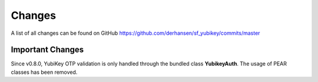 ﻿

.. ==================================================
.. FOR YOUR INFORMATION
.. --------------------------------------------------
.. -*- coding: utf-8 -*- with BOM.

.. ==================================================
.. DEFINE SOME TEXTROLES
.. --------------------------------------------------
.. role::   underline
.. role::   typoscript(code)
.. role::   ts(typoscript)
   :class:  typoscript
.. role::   php(code)

Changes
-------

A list of all changes can be found on GitHub
`https://github.com/derhansen/sf_yubikey/commits/master
<https://github.com/derhansen/sf_yubikey/commits/master>`_

Important Changes
=================
Since v0.8.0, YubiKey OTP validation is only handled through the bundled class **YubikeyAuth**. The usage of PEAR
classes has been removed.

